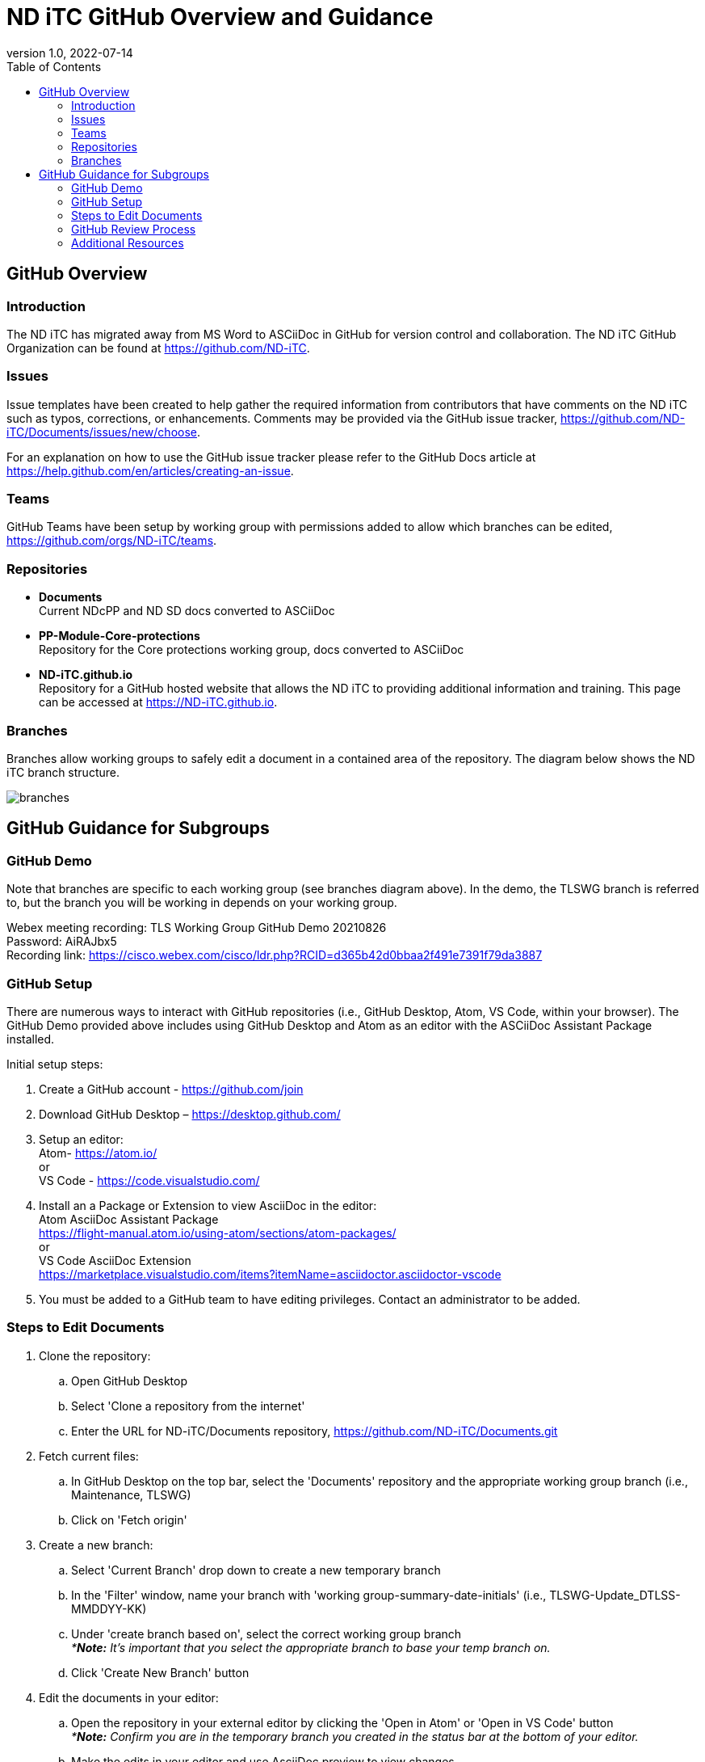 = ND iTC GitHub Overview and Guidance
:showtitle:
:toc: left
:imagesdir: images
:revnumber: 1.0
:revdate: 2022-07-14

== GitHub Overview
=== Introduction
The ND iTC has migrated away from MS Word to ASCiiDoc in GitHub for version control and collaboration. The ND iTC GitHub Organization can be found at https://github.com/ND-iTC.

=== Issues
Issue templates have been created to help gather the required information from contributors that have comments on the ND iTC such as typos, corrections, or enhancements. Comments may be provided via the GitHub issue tracker, https://github.com/ND-iTC/Documents/issues/new/choose.

For an explanation on how to use the GitHub issue tracker please refer to the GitHub Docs article at https://help.github.com/en/articles/creating-an-issue.

=== Teams
GitHub Teams have been setup by working group with permissions added to allow which branches can be edited, https://github.com/orgs/ND-iTC/teams.

=== Repositories
* *Documents* +
Current NDcPP and ND SD docs converted to ASCiiDoc

* *PP-Module-Core-protections* +
Repository for the Core protections working group, docs converted to ASCiiDoc

* *ND-iTC.github.io* +
Repository for a GitHub hosted website that allows the ND iTC to providing additional information and training. This page can be accessed at https://ND-iTC.github.io. 

=== Branches
Branches allow working groups to safely edit a document in a contained area of the repository. The diagram below shows the ND iTC branch structure.

image:branches.png[]


== GitHub Guidance for Subgroups

=== GitHub Demo
Note that branches are specific to each working group (see branches diagram above). In the demo, the TLSWG branch is referred to, but the branch you will be working in depends on your working group. +

Webex meeting recording: TLS Working Group GitHub Demo 20210826 +
Password: AiRAJbx5 +
Recording link: https://cisco.webex.com/cisco/ldr.php?RCID=d365b42d0bbaa2f491e7391f79da3887

=== GitHub Setup
There are numerous ways to interact with GitHub repositories (i.e., GitHub Desktop, Atom, VS Code, within your browser). The GitHub Demo provided above includes using GitHub Desktop and Atom as an editor with the ASCiiDoc Assistant Package installed.

Initial setup steps:

. Create a GitHub account - https://github.com/join

. Download GitHub Desktop – https://desktop.github.com/

. Setup an editor: +
Atom- https://atom.io/ +
or +
VS Code - https://code.visualstudio.com/

. Install an a Package or Extension to view AsciiDoc in the editor: +
 Atom AsciiDoc Assistant Package +
https://flight-manual.atom.io/using-atom/sections/atom-packages/ +
or +
VS Code AsciiDoc Extension +
https://marketplace.visualstudio.com/items?itemName=asciidoctor.asciidoctor-vscode

. You must be added to a GitHub team to have editing privileges. Contact an administrator to be added.

=== Steps to Edit Documents

. Clone the repository: +
.. Open GitHub Desktop + 
.. Select 'Clone a repository from the internet' +
.. Enter the URL for ND-iTC/Documents repository, https://github.com/ND-iTC/Documents.git

. Fetch current files: +
.. In GitHub Desktop on the top bar, select the 'Documents' repository and the appropriate working group branch (i.e., Maintenance, TLSWG) +
.. Click on 'Fetch origin'

. Create a new branch: +
.. Select 'Current Branch' drop down to create a new temporary branch +
.. In the 'Filter' window, name your branch with 'working group-summary-date-initials' (i.e., TLSWG-Update_DTLSS-MMDDYY-KK) +
.. Under 'create branch based on', select the correct working group branch +
_**Note:* It’s important that you select the appropriate branch to base your temp branch on._ +
.. Click 'Create New Branch' button

. Edit the documents in your editor: +
.. Open the repository in your external editor by clicking the 'Open in Atom' or 'Open in VS Code' button +
_**Note:* Confirm you are in the temporary branch you created in the status bar at the bottom of your editor._ +
.. Make the edits in your editor and use AsciiDoc preview to view changes. +
_**Note:* (Preview in Atom ctl+shift+a or cmd+shift+a, in VS Code ctl+shift+v or cmd+shift+v)_ +
.. Save edits ctrl+s

. Commit and publish changes: +
.. In GitHub Desktop on the left hand side, commit your changes with a title that briefly summarizes the changes and a detailed summary of your changes in the description. +
.. Click the 'Commit to…' button +
.. Then Click the “Publish branch” button

. Open a pull request (PR): +
.. In GitHub Desktop , click on the 'Open Pull Request' button +
.. This will take you to GitHub in your browser where you will need to confirm the base branch and compare branch. +
_**Note:* It’s important that you are requesting to merge your temp branch to the appropriate working group branch in your PR._ +
.. The commit title and description from the previous step should auto populate in the PR +
.. Click on the 'Create Pull Request' button to finish opening your PR

=== GitHub Review Process
All PRs will require reviews with an approval before they can be merged into a working group branch. The following GitHub article describes the review process:
https://docs.github.com/en/pull-requests/collaborating-with-pull-requests/reviewing-changes-in-pull-requests/reviewing-proposed-changes-in-a-pull-request.

=== Additional Resources
* AsciiDoc Syntax Quick Reference +
https://docs.asciidoctor.org/asciidoc/latest/syntax-quick-reference/

* GitHub Desktop Documentation +
https://docs.github.com/en/desktop/installing-and-configuring-github-desktop/overview/getting-started-with-github-desktop

* Installing Atom documentation +
https://flight-manual.atom.io/getting-started/sections/installing-atom/

* VS Code setup overview +
https://code.visualstudio.com/docs/setup/setup-overview